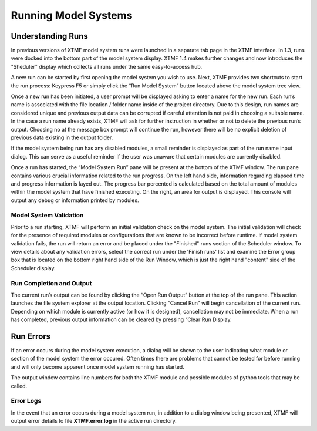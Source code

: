 Running Model Systems
####################################################
Understanding Runs
=====================================================================================
In previous versions of XTMF model system runs were launched in a separate tab page in the XTMF interface. In 1.3, runs were docked into the bottom part of the model system display. XTMF 1.4 makes further changes and now introduces the "Sheduler" display which
collects all runs under the same easy-to-access hub. 

A new run can be started by first opening the model system you wish to use. Next, XTMF provides two shortcuts to start the run process: Keypress F5 or simply click the “Run Model System” button located above the model system tree view.

Once a new run has been initiated, a user prompt will be displayed asking to enter a name for the new run. Each run’s name is associated with the file location / folder name inside of the project directory. Due to this design, run names are considered unique and previous output data can be corrupted if careful attention is not paid in choosing a suitable name. In the case a run name already exists, XTMF will ask for further instruction in whether or not to delete the previous run’s output. Choosing no at the message box prompt will continue the run, however there will be no explicit deletion of previous data existing in the output folder.

If the model system being run has any disabled modules, a small reminder is displayed as part of the run name input dialog. This can serve as a useful reminder if the user was unaware that certain modules are currently disabled.

Once a run has started, the “Model System Run” pane will be present at the bottom of the XTMF window. The run pane contains various crucial information related to the run progress. On the left hand side, information regarding elapsed time and progress information is layed out. The progress bar percented is calculated based on the total amount of modules within the model system that have finished executing.  On the right, an area for output is displayed. This console will output any debug or information printed by modules.


Model System Validation
-------------------------------------------------------------------------------------------
Prior to a run starting, XTMF will perform an initial validation check on the model system. The initial validation will check for the presence of required modules or configurations that are known to be incorrect before runtime. If model system validation fails, the run will return an error and be placed under the "Finished" runs section of the Scheduler window. To view details about any validation errors, select the correct run under the 'Finish runs' list and examine the Error group box that is located on the bottom
right hand side of the Run Window, which is just the right hand "content" side of the Scheduler display.


Run Completion and Output
----------------------------------------------------------------------------------
The current run’s output can be found by clicking the “Open Run Output” button at the top of the run pane. This action launches the file system explorer at the output location. Clicking “Cancel Run” will begin cancellation of the current run. Depending on which module is currently active (or how it is designed), cancellation may not be immediate. When a run has completed, previous output information can be cleared by pressing “Clear Run Display.

Run Errors
====================================================================================
If an error occurs during the model system execution, a dialog will be shown to the user indicating
what module or section of the model system the error occured. Often times there are problems that cannot
be tested for before running and will only become apparent once model system running has started.

The output window contains line numbers for both the XTMF module and possible modules of python tools that may be called.

Error Logs
-------------------------------------------------------------------------------
In the event that an error occurs during a model system run, in addition to a dialog window being presented,
XTMF will output error details to file **XTMF.error.log** in the active run directory.
